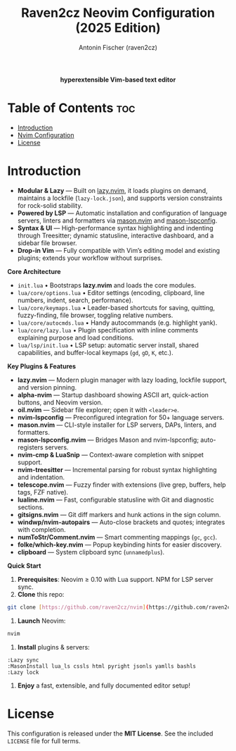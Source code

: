 #+TITLE: Raven2cz Neovim Configuration (2025 Edition)
#+AUTHOR: Antonin Fischer (raven2cz)
#+DESCRIPTION: A modular Lua-based Neovim setup with lazy loading, LSP integration, Treesitter, custom dashboard, and sidebar.

#+html: <p align="center"><img src="images/nvim-logo.png" /></p>
#+html: <p align="center"><b>hyperextensible Vim-based text editor</b></p>
#+html: <p align="center"><img src="images/nvim-tokyonight.png" /></p>

* Table of Contents :toc:
- [[#introduction][Introduction]]
- [[#nvim-configuration][Nvim Configuration]]
- [[#license][License]]

* Introduction
+ *Modular & Lazy*  — Built on [[https://github.com/folke/lazy.nvim][lazy.nvim]], it loads plugins on demand, maintains a lockfile (~lazy-lock.json~), and supports version constraints for rock-solid stability.
+ *Powered by LSP*   — Automatic installation and configuration of language servers, linters and formatters via [[https://github.com/mason-org/mason.nvim][mason.nvim]] and [[https://github.com/mason-org/mason-lspconfig.nvim][mason-lspconfig]].
+ *Syntax & UI*      — High-performance syntax highlighting and indenting through Treesitter; dynamic statusline, interactive dashboard, and a sidebar file browser.
+ *Drop-in Vim*      — Fully compatible with Vim’s editing model and existing plugins; extends your workflow without surprises.

*Core Architecture*
- ~init.lua~  
  • Bootstraps *lazy.nvim* and loads the core modules.  
- ~lua/core/options.lua~  
  • Editor settings (encoding, clipboard, line numbers, indent, search, performance).  
- ~lua/core/keymaps.lua~  
  • Leader-based shortcuts for saving, quitting, fuzzy-finding, file browser, toggling relative numbers.  
- ~lua/core/autocmds.lua~  
  • Handy autocommands (e.g. highlight yank).  
- ~lua/core/lazy.lua~  
  • Plugin specification with inline comments explaining purpose and load conditions.  
- ~lua/lsp/init.lua~  
  • LSP setup: automatic server install, shared capabilities, and buffer-local keymaps (~gd~, ~gD~, ~K~, etc.).

*Key Plugins & Features*
- *lazy.nvim*          — Modern plugin manager with lazy loading, lockfile support, and version pinning.  
- *alpha-nvim*         — Startup dashboard showing ASCII art, quick-action buttons, and Neovim version.  
- *oil.nvim*           — Sidebar file explorer; open it with ~<leader>e~.  
- *nvim-lspconfig*     — Preconfigured integration for 50+ language servers.  
- *mason.nvim*         — CLI-style installer for LSP servers, DAPs, linters, and formatters.  
- *mason-lspconfig.nvim* — Bridges Mason and nvim-lspconfig; auto-registers servers.  
- *nvim-cmp & LuaSnip* — Context-aware completion with snippet support.  
- *nvim-treesitter*    — Incremental parsing for robust syntax highlighting and indentation.  
- *telescope.nvim*     — Fuzzy finder with extensions (live grep, buffers, help tags, FZF native).  
- *lualine.nvim*       — Fast, configurable statusline with Git and diagnostic sections.  
- *gitsigns.nvim*      — Git diff markers and hunk actions in the sign column.  
- *windwp/nvim-autopairs* — Auto-close brackets and quotes; integrates with completion.  
- *numToStr/Comment.nvim* — Smart commenting mappings (~gc~, ~gcc~).  
- *folke/which-key.nvim* — Popup keybinding hints for easier discovery.  
- *clipboard*          — System clipboard sync (~unnamedplus~).  

*Quick Start*
1. *Prerequisites*: Neovim ≥ 0.10 with Lua support. NPM for LSP server sync.
2. *Clone* this repo:  

#+begin_src bash
git clone [https://github.com/raven2cz/nvim](https://github.com/raven2cz/nvim) \~/.config/nvim
#+end_src

3. *Launch* Neovim:  

#+begin_src bash
nvim
#+end_src

4. *Install* plugins & servers:  

#+begin_src vim
:Lazy sync
:MasonInstall lua_ls cssls html pyright jsonls yamlls bashls
:Lazy lock
#+end_src

5. *Enjoy* a fast, extensible, and fully documented editor setup!

* License
  This configuration is released under the *MIT License*. See the included ~LICENSE~ file for full terms.
